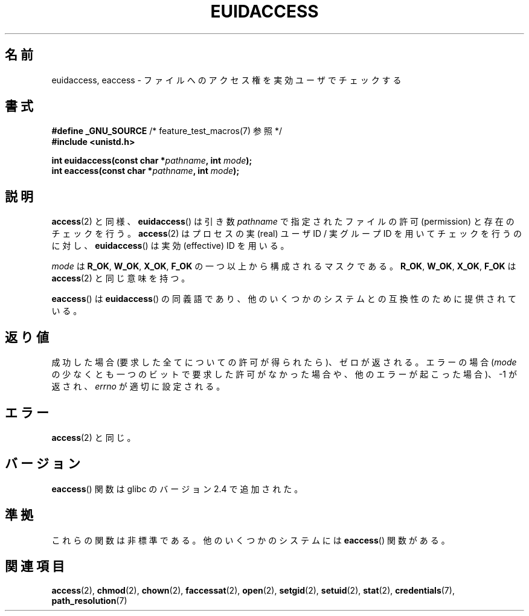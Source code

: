 .\" Hey Emacs! This file is -*- nroff -*- source.
.\"
.\" Copyright (C) 2007 Michael Kerrisk <mtk.manpages@gmail.com>
.\"
.\" Permission is granted to make and distribute verbatim copies of this
.\" manual provided the copyright notice and this permission notice are
.\" preserved on all copies.
.\"
.\" Permission is granted to copy and distribute modified versions of this
.\" manual under the conditions for verbatim copying, provided that the
.\" entire resulting derived work is distributed under the terms of a
.\" permission notice identical to this one.
.\"
.\" Since the Linux kernel and libraries are constantly changing, this
.\" manual page may be incorrect or out-of-date.  The author(s) assume no
.\" responsibility for errors or omissions, or for damages resulting from
.\" the use of the information contained herein.  The author(s) may not
.\" have taken the same level of care in the production of this manual,
.\" which is licensed free of charge, as they might when working
.\" professionally.
.\"
.\" Formatted or processed versions of this manual, if unaccompanied by
.\" the source, must acknowledge the copyright and authors of this work.
.\"
.\" Japanese Version Copyright (c) 2007  Akihiro MOTOKI
.\"         all rights reserved.
.\" Translated 2007-06-02, Akihiro MOTOKI <amotoki@dd.iij4u.or.jp>
.\"
.TH EUIDACCESS 3 2010-09-10 "" "Linux Programmer's Manual"
.SH 名前
euidaccess, eaccess \- ファイルへのアクセス権を実効ユーザでチェックする
.SH 書式
.nf
.BR "#define _GNU_SOURCE" "             /* feature_test_macros(7) 参照 */"
.B #include <unistd.h>
.sp
.BI "int euidaccess(const char *" pathname ", int " mode );
.BI "int eaccess(const char *" pathname ", int " mode );
.fi
.SH 説明
.BR access (2)
と同様、
.BR euidaccess ()
は引き数
.I pathname
で指定されたファイルの許可 (permission) と存在のチェックを行う。
.BR access (2)
はプロセスの実 (real) ユーザID / 実グループID を用いてチェックを行うのに対し、
.BR euidaccess ()
は実効 (effective) ID を用いる。

.I mode
は
.BR R_OK ", " W_OK ", " X_OK ", " F_OK
の一つ以上から構成されるマスクである。
.BR R_OK ", " W_OK ", " X_OK ", " F_OK
は
.BR access (2)
と同じ意味を持つ。

.BR eaccess ()
は
.BR euidaccess ()
の同義語であり、他のいくつかのシステムとの互換性のために提供されている。
.SH 返り値
成功した場合 (要求した全てについての許可が得られたら)、ゼロが返される。
エラーの場合
.RI ( mode
の少なくとも一つのビットで要求した許可がなかった場合や、
他のエラーが起こった場合)、\-1 が返され、
.I errno
が適切に設定される。
.SH エラー
.BR access (2)
と同じ。
.SH バージョン
.BR eaccess ()
関数は glibc のバージョン 2.4 で追加された。
.SH 準拠
これらの関数は非標準である。
他のいくつかのシステムには
.\" 例えば、FreeBSD 6.1.
.BR eaccess ()
関数がある。
.SH 関連項目
.BR access (2),
.BR chmod (2),
.BR chown (2),
.BR faccessat (2),
.BR open (2),
.BR setgid (2),
.BR setuid (2),
.BR stat (2),
.BR credentials (7),
.BR path_resolution (7)
